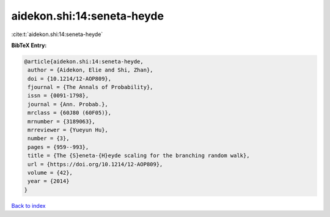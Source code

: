 aidekon.shi:14:seneta-heyde
===========================

:cite:t:`aidekon.shi:14:seneta-heyde`

**BibTeX Entry:**

.. code-block:: bibtex

   @article{aidekon.shi:14:seneta-heyde,
    author = {Aidekon, Elie and Shi, Zhan},
    doi = {10.1214/12-AOP809},
    fjournal = {The Annals of Probability},
    issn = {0091-1798},
    journal = {Ann. Probab.},
    mrclass = {60J80 (60F05)},
    mrnumber = {3189063},
    mrreviewer = {Yueyun Hu},
    number = {3},
    pages = {959--993},
    title = {The {S}eneta-{H}eyde scaling for the branching random walk},
    url = {https://doi.org/10.1214/12-AOP809},
    volume = {42},
    year = {2014}
   }

`Back to index <../By-Cite-Keys.rst>`_
